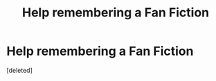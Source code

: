 #+TITLE: Help remembering a Fan Fiction

* Help remembering a Fan Fiction
:PROPERTIES:
:Score: 1
:DateUnix: 1461625929.0
:DateShort: 2016-Apr-26
:FlairText: Request
:END:
[deleted]

